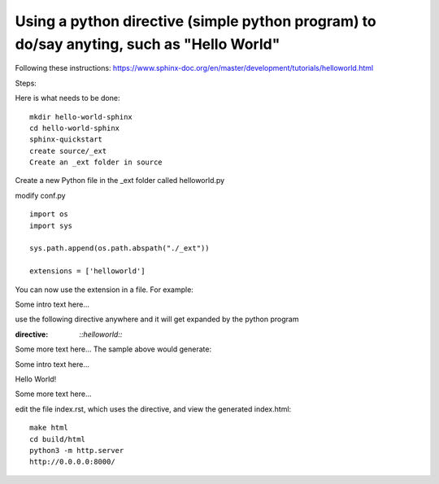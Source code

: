 Using a python directive (simple python program) to do/say anyting, such as "Hello World"
=========================================================================================

Following these instructions:
https://www.sphinx-doc.org/en/master/development/tutorials/helloworld.html

Steps:

Here is what needs to be done:: 

    mkdir hello-world-sphinx
    cd hello-world-sphinx
    sphinx-quickstart
    create source/_ext
    Create an _ext folder in source

Create a new Python file in the _ext folder called helloworld.py

modify conf.py
:: 

    import os
    import sys

    sys.path.append(os.path.abspath("./_ext"))

    extensions = ['helloworld']

You can now use the extension in a file. For example:

Some intro text here...

use the following directive anywhere and it will get expanded by the python program

.. code-block:: 
:directive:

    `::helloworld::`

Some more text here...
The sample above would generate:

Some intro text here...

Hello World!

Some more text here...

edit the file index.rst, which uses the directive, and view the generated index.html:: 

    make html
    cd build/html
    python3 -m http.server
    http://0.0.0.0:8000/
